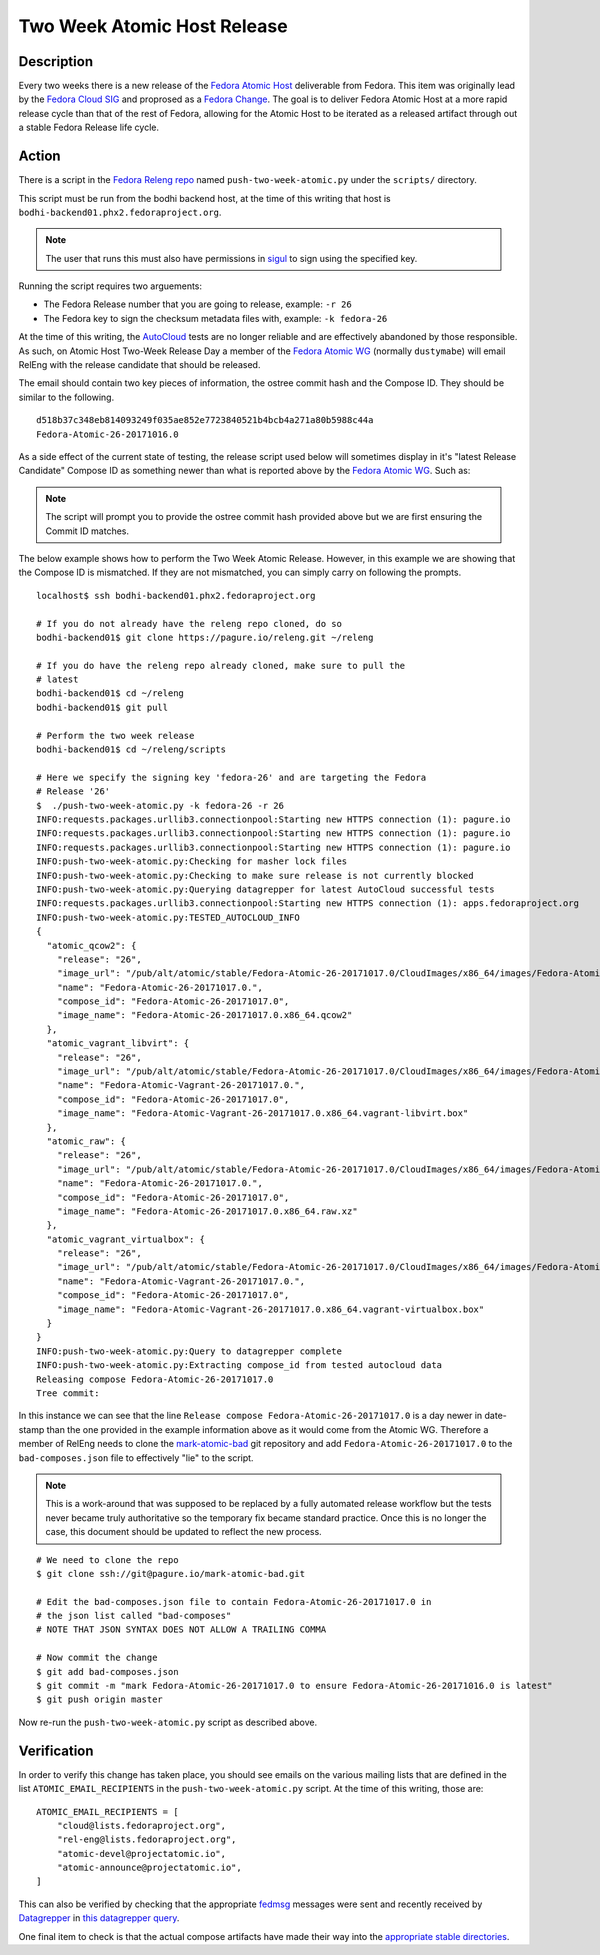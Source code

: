 .. SPDX-License-Identifier:    CC-BY-SA-3.0


=====================================
Two Week Atomic Host Release
=====================================

Description
===========

Every two weeks there is a new release of the `Fedora Atomic Host`_ deliverable
from Fedora. This item was originally lead by the `Fedora Cloud SIG`_ and
proprosed as a `Fedora Change`_. The goal is to deliver Fedora Atomic Host at a
more rapid release cycle than that of the rest of Fedora, allowing for the
Atomic Host to be iterated as a released artifact through out a stable Fedora
Release life cycle.

Action
======

There is a script in the `Fedora Releng repo`_ named ``push-two-week-atomic.py``
under the ``scripts/`` directory.

This script must be run from the bodhi backend host, at the time of this writing
that host is ``bodhi-backend01.phx2.fedoraproject.org``.

.. note::
    The user that runs this must also have permissions in `sigul`_ to sign using
    the specified key.

Running the script requires two arguements:

* The Fedora Release number that you are going to release, example: ``-r 26``
* The Fedora key to sign the checksum metadata files with, example: ``-k
  fedora-26``

At the time of this writing, the `AutoCloud`_ tests are no longer reliable and
are effectively abandoned by those responsible. As such, on Atomic Host Two-Week
Release Day a member of the `Fedora Atomic WG`_ (normally ``dustymabe``) will
email RelEng with the release candidate that should be released.

The email should contain two key pieces of information, the ostree commit hash
and the Compose ID. They should be similar to the following.

::

    d518b37c348eb814093249f035ae852e7723840521b4bcb4a271a80b5988c44a
    Fedora-Atomic-26-20171016.0


As a side effect of the current state of testing, the release script used below
will sometimes display in it's "latest Release Candidate" Compose ID as
something newer than what is reported above by the `Fedora Atomic WG`_. Such as:

.. note:: The script will prompt you to provide the ostree commit hash provided
          above but we are first ensuring the Commit ID matches.

The below example shows how to perform the Two Week Atomic Release. However, in
this example we are showing that the Compose ID is mismatched. If they are not
mismatched, you can simply carry on following the prompts.

::

    localhost$ ssh bodhi-backend01.phx2.fedoraproject.org

    # If you do not already have the releng repo cloned, do so
    bodhi-backend01$ git clone https://pagure.io/releng.git ~/releng

    # If you do have the releng repo already cloned, make sure to pull the
    # latest
    bodhi-backend01$ cd ~/releng
    bodhi-backend01$ git pull

    # Perform the two week release
    bodhi-backend01$ cd ~/releng/scripts

    # Here we specify the signing key 'fedora-26' and are targeting the Fedora
    # Release '26'
    $  ./push-two-week-atomic.py -k fedora-26 -r 26
    INFO:requests.packages.urllib3.connectionpool:Starting new HTTPS connection (1): pagure.io
    INFO:requests.packages.urllib3.connectionpool:Starting new HTTPS connection (1): pagure.io
    INFO:requests.packages.urllib3.connectionpool:Starting new HTTPS connection (1): pagure.io
    INFO:push-two-week-atomic.py:Checking for masher lock files
    INFO:push-two-week-atomic.py:Checking to make sure release is not currently blocked
    INFO:push-two-week-atomic.py:Querying datagrepper for latest AutoCloud successful tests
    INFO:requests.packages.urllib3.connectionpool:Starting new HTTPS connection (1): apps.fedoraproject.org
    INFO:push-two-week-atomic.py:TESTED_AUTOCLOUD_INFO
    {
      "atomic_qcow2": {
        "release": "26",
        "image_url": "/pub/alt/atomic/stable/Fedora-Atomic-26-20171017.0/CloudImages/x86_64/images/Fedora-Atomic-26-20171017.0.x86_64.qcow2",
        "name": "Fedora-Atomic-26-20171017.0.",
        "compose_id": "Fedora-Atomic-26-20171017.0",
        "image_name": "Fedora-Atomic-26-20171017.0.x86_64.qcow2"
      },
      "atomic_vagrant_libvirt": {
        "release": "26",
        "image_url": "/pub/alt/atomic/stable/Fedora-Atomic-26-20171017.0/CloudImages/x86_64/images/Fedora-Atomic-Vagrant-26-20171017.0.x86_64.vagrant-libvirt.box",
        "name": "Fedora-Atomic-Vagrant-26-20171017.0.",
        "compose_id": "Fedora-Atomic-26-20171017.0",
        "image_name": "Fedora-Atomic-Vagrant-26-20171017.0.x86_64.vagrant-libvirt.box"
      },
      "atomic_raw": {
        "release": "26",
        "image_url": "/pub/alt/atomic/stable/Fedora-Atomic-26-20171017.0/CloudImages/x86_64/images/Fedora-Atomic-26-20171017.0.x86_64.raw.xz",
        "name": "Fedora-Atomic-26-20171017.0.",
        "compose_id": "Fedora-Atomic-26-20171017.0",
        "image_name": "Fedora-Atomic-26-20171017.0.x86_64.raw.xz"
      },
      "atomic_vagrant_virtualbox": {
        "release": "26",
        "image_url": "/pub/alt/atomic/stable/Fedora-Atomic-26-20171017.0/CloudImages/x86_64/images/Fedora-Atomic-Vagrant-26-20171017.0.x86_64.vagrant-virtualbox.box",
        "name": "Fedora-Atomic-Vagrant-26-20171017.0.",
        "compose_id": "Fedora-Atomic-26-20171017.0",
        "image_name": "Fedora-Atomic-Vagrant-26-20171017.0.x86_64.vagrant-virtualbox.box"
      }
    }
    INFO:push-two-week-atomic.py:Query to datagrepper complete
    INFO:push-two-week-atomic.py:Extracting compose_id from tested autocloud data
    Releasing compose Fedora-Atomic-26-20171017.0
    Tree commit:

In this instance we can see that the line ``Release compose
Fedora-Atomic-26-20171017.0`` is a day newer in date-stamp than the one provided
in the example information above as it would come from the Atomic WG. Therefore
a member of RelEng needs to clone the `mark-atomic-bad`_ git repository and add
``Fedora-Atomic-26-20171017.0`` to the ``bad-composes.json`` file to effectively
"lie" to the script.

.. note:: This is a work-around that was supposed to be replaced by a fully
          automated release workflow but the tests never became truly
          authoritative so the temporary fix became standard practice. Once this
          is no longer the case, this document should be updated to reflect the
          new process.

::

    # We need to clone the repo
    $ git clone ssh://git@pagure.io/mark-atomic-bad.git

    # Edit the bad-composes.json file to contain Fedora-Atomic-26-20171017.0 in
    # the json list called "bad-composes"
    # NOTE THAT JSON SYNTAX DOES NOT ALLOW A TRAILING COMMA

    # Now commit the change
    $ git add bad-composes.json
    $ git commit -m "mark Fedora-Atomic-26-20171017.0 to ensure Fedora-Atomic-26-20171016.0 is latest"
    $ git push origin master

Now re-run the ``push-two-week-atomic.py`` script as described above.

Verification
============

In order to verify this change has taken place, you should see emails on the
various mailing lists that are defined in the list ``ATOMIC_EMAIL_RECIPIENTS``
in the ``push-two-week-atomic.py`` script. At the time of this writing, those
are:

::

    ATOMIC_EMAIL_RECIPIENTS = [
        "cloud@lists.fedoraproject.org",
        "rel-eng@lists.fedoraproject.org",
        "atomic-devel@projectatomic.io",
        "atomic-announce@projectatomic.io",
    ]

This can also be verified by checking that the appropriate `fedmsg`_ messages
were sent and recently received by `Datagrepper`_ in `this datagrepper query`_.

One final item to check is that the actual compose artifacts have made their way
into the `appropriate stable directories`_.

.. _sigul: https://pagure.io/sigul
.. _fedmsg: http://www.fedmsg.com/en/latest/
.. _Datagrepper: https://apps.fedoraproject.org/datagrepper/
.. _Fedora RelEng repo: https://pagure.io/releng
.. _Fedora Cloud SIG: https://fedoraproject.org/wiki/Cloud_SIG
.. _Fedora Atomic WG: https://pagure.io/atomic-wg
.. _Fedora Change: https://fedoraproject.org/wiki/Changes/Two_Week_Atomic
.. _Fedora Atomic Host: https://getfedora.org/en/cloud/download/atomic.html
.. _appropriate stable directories:
        http://alt.fedoraproject.org/pub/alt/atomic/stable/
.. _this datagrepper query:
    https://apps.fedoraproject.org/datagrepper/raw?category=releng&delta=127800
.. _AutoCloud: https://apps.fedoraproject.org/autocloud/compose
.. _mark-atomic-bad: https://pagure.io/mark-atomic-bad
